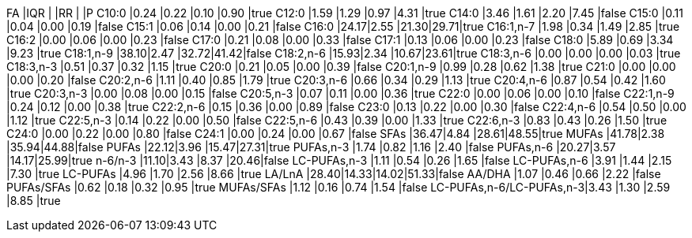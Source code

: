 FA                       |IQR  |     |RR   |     |P
C10:0                    |0.24 |0.22 |0.10 |0.90 |true
C12:0                    |1.59 |1.29 |0.97 |4.31 |true
C14:0                    |3.46 |1.61 |2.20 |7.45 |false
C15:0                    |0.11 |0.04 |0.00 |0.19 |false
C15:1                    |0.06 |0.14 |0.00 |0.21 |false
C16:0                    |24.17|2.55 |21.30|29.71|true
C16:1,n-7                |1.98 |0.34 |1.49 |2.85 |true
C16:2                    |0.00 |0.06 |0.00 |0.23 |false
C17:0                    |0.21 |0.08 |0.00 |0.33 |false
C17:1                    |0.13 |0.06 |0.00 |0.23 |false
C18:0                    |5.89 |0.69 |3.34 |9.23 |true
C18:1,n-9                |38.10|2.47 |32.72|41.42|false
C18:2,n-6                |15.93|2.34 |10.67|23.61|true
C18:3,n-6                |0.00 |0.00 |0.00 |0.03 |true
C18:3,n-3                |0.51 |0.37 |0.32 |1.15 |true
C20:0                    |0.21 |0.05 |0.00 |0.39 |false
C20:1,n-9                |0.99 |0.28 |0.62 |1.38 |true
C21:0                    |0.00 |0.00 |0.00 |0.20 |false
C20:2,n-6                |1.11 |0.40 |0.85 |1.79 |true
C20:3,n-6                |0.66 |0.34 |0.29 |1.13 |true
C20:4,n-6                |0.87 |0.54 |0.42 |1.60 |true
C20:3,n-3                |0.00 |0.08 |0.00 |0.15 |false
C20:5,n-3                |0.07 |0.11 |0.00 |0.36 |true
C22:0                    |0.00 |0.06 |0.00 |0.10 |false
C22:1,n-9                |0.24 |0.12 |0.00 |0.38 |true
C22:2,n-6                |0.15 |0.36 |0.00 |0.89 |false
C23:0                    |0.13 |0.22 |0.00 |0.30 |false
C22:4,n-6                |0.54 |0.50 |0.00 |1.12 |true
C22:5,n-3                |0.14 |0.22 |0.00 |0.50 |false
C22:5,n-6                |0.43 |0.39 |0.00 |1.33 |true
C22:6,n-3                |0.83 |0.43 |0.26 |1.50 |true
C24:0                    |0.00 |0.22 |0.00 |0.80 |false
C24:1                    |0.00 |0.24 |0.00 |0.67 |false
SFAs                     |36.47|4.84 |28.61|48.55|true
MUFAs                    |41.78|2.38 |35.94|44.88|false
PUFAs                    |22.12|3.96 |15.47|27.31|true
PUFAs,n-3                |1.74 |0.82 |1.16 |2.40 |false
PUFAs,n-6                |20.27|3.57 |14.17|25.99|true
n-6/n-3                  |11.10|3.43 |8.37 |20.46|false
LC-PUFAs,n-3             |1.11 |0.54 |0.26 |1.65 |false
LC-PUFAs,n-6             |3.91 |1.44 |2.15 |7.30 |true
LC-PUFAs                 |4.96 |1.70 |2.56 |8.66 |true
LA/LnA                   |28.40|14.33|14.02|51.33|false
AA/DHA                   |1.07 |0.46 |0.66 |2.22 |false
PUFAs/SFAs               |0.62 |0.18 |0.32 |0.95 |true
MUFAs/SFAs               |1.12 |0.16 |0.74 |1.54 |false
LC-PUFAs,n-6/LC-PUFAs,n-3|3.43 |1.30 |2.59 |8.85 |true
